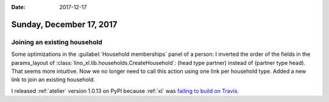 :date: 2017-12-17

=========================
Sunday, December 17, 2017
=========================


Joining an existing household
=============================

Some optimizations in the :guilabel:`Household memberships` panel of a
person: I inverted the order of the fields in the params_layout of
:class:`lino_xl.lib.households.CreateHousehold`: (head type partner)
instead of (partner type head). That seems more intuitive.  Now we no
longer need to call this action using one link per household type.
Added a new link to join an existing household.

I released :ref:`atelier` version 1.0.13 on PyPI because :ref:`xl` was
`failing to build on Travis
<https://travis-ci.org/lino-framework/xl/builds/317546905>`__.
